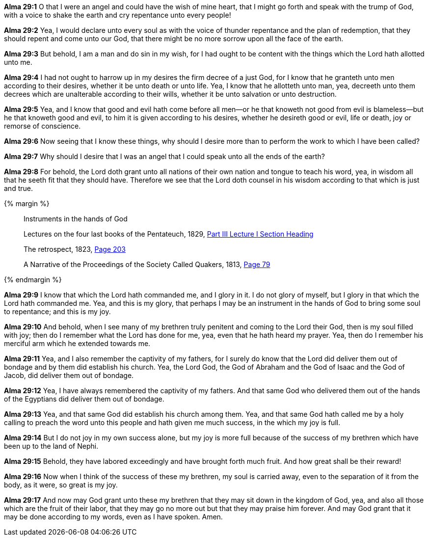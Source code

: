 *Alma 29:1* O that I were an angel and could have the wish of mine heart, that I might go forth and speak with the trump of God, with a voice to shake the earth and cry repentance unto every people!

*Alma 29:2* Yea, I would declare unto every soul as with the voice of thunder repentance and the plan of redemption, that they should repent and come unto our God, that there might be no more sorrow upon all the face of the earth.

*Alma 29:3* But behold, I am a man and do sin in my wish, for I had ought to be content with the things which the Lord hath allotted unto me.

*Alma 29:4* I had not ought to harrow up in my desires the firm decree of a just God, for I know that he granteth unto men according to their desires, whether it be unto death or unto life. Yea, I know that he allotteth unto man, yea, decreeth unto them decrees which are unalterable according to their wills, whether it be unto salvation or unto destruction.

*Alma 29:5* Yea, and I know that good and evil hath come before all men--or he that knoweth not good from evil is blameless--but he that knoweth good and evil, to him it is given according to his desires, whether he desireth good or evil, life or death, joy or remorse of conscience.

*Alma 29:6* Now seeing that I know these things, why should I desire more than to perform the work to which I have been called?

*Alma 29:7* Why should I desire that I was an angel that I could speak unto all the ends of the earth?

*Alma 29:8* For behold, the Lord doth grant unto all nations of their own nation and tongue to teach his word, yea, in wisdom all that he seeth fit that they should have. Therefore we see that the Lord doth counsel in his wisdom according to that which is just and true.

{% margin %}
____
Instruments in the hands of God

[small]#Lectures on the four last books of the Pentateuch, 1829, https://books.google.cat/books?id=9VkHAAAAQAAJ&pg=PA192&dq=instruments+hands+of+god&hl=ca&sa=X&ved=0ahUKEwiq05mQvNXNAhXn44MKHYp1CT4Q6AEIIDAA#v=onepage&q=instruments%20hands%20of%20god&f=false[Part III Lecture I Section Heading]#

[small]#The retrospect, 1823, https://books.google.cat/books?id=zNQHAAAAQAAJ&pg=PA203&dq=instruments+hands+of+god&hl=ca&sa=X&ved=0ahUKEwiq05mQvNXNAhXn44MKHYp1CT4Q6AEIKDAB#v=onepage&q=instruments%20hands%20of%20god&f=false[Page 203]#

[small]#A Narrative of the Proceedings of the Society Called Quakers, 1813, https://books.google.cat/books?id=amxBAQAAMAAJ&pg=RA1-PA79&dq=instruments+hands+of+god&hl=ca&sa=X&ved=0ahUKEwiq05mQvNXNAhXn44MKHYp1CT4Q6AEIODAD#v=onepage&q=instruments%20hands%20of%20god&f=false[Page 79]#
____

{% endmargin %}

*Alma 29:9* I know that which the Lord hath commanded me, and I glory in it. I do not glory of myself, but I glory in that which the Lord hath commanded me. Yea, and this is my glory, that perhaps I may be an [highlight]#instrument in the hands of God# to bring some soul to repentance; and this is my joy.

*Alma 29:10* And behold, when I see many of my brethren truly penitent and coming to the Lord their God, then is my soul filled with joy; then do I remember what the Lord has done for me, yea, even that he hath heard my prayer. Yea, then do I remember his merciful arm which he extended towards me.

*Alma 29:11* Yea, and I also remember the captivity of my fathers, for I surely do know that the Lord did deliver them out of bondage and by them did establish his church. Yea, the Lord God, the God of Abraham and the God of Isaac and the God of Jacob, did deliver them out of bondage.

*Alma 29:12* Yea, I have always remembered the captivity of my fathers. And that same God who delivered them out of the hands of the Egyptians did deliver them out of bondage.

*Alma 29:13* Yea, and that same God did establish his church among them. Yea, and that same God hath called me by a holy calling to preach the word unto this people and hath given me much success, in the which my joy is full.

*Alma 29:14* But I do not joy in my own success alone, but my joy is more full because of the success of my brethren which have been up to the land of Nephi.

*Alma 29:15* Behold, they have labored exceedingly and have brought forth much fruit. And how great shall be their reward!

*Alma 29:16* Now when I think of the success of these my brethren, my soul is carried away, even to the separation of it from the body, as it were, so great is my joy.

*Alma 29:17* And now may God grant unto these my brethren that they may sit down in the kingdom of God, yea, and also all those which are the fruit of their labor, that they may go no more out but that they may praise him forever. And may God grant that it may be done according to my words, even as I have spoken. Amen.

